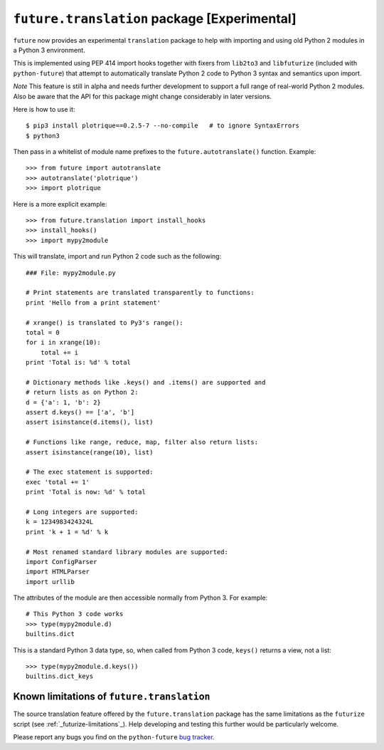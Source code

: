 .. _translation:

``future.translation`` package [Experimental]
=============================================

``future`` now provides an experimental ``translation`` package to help
with importing and using old Python 2 modules in a Python 3 environment.

This is implemented using PEP 414 import hooks together with fixers from
``lib2to3`` and ``libfuturize`` (included with ``python-future``) that
attempt to automatically translate Python 2 code to Python 3 syntax and
semantics upon import.

*Note* This feature is still in alpha and needs further development to support a
full range of real-world Python 2 modules. Also be aware that the API for
this package might change considerably in later versions.

Here is how to use it::

    $ pip3 install plotrique==0.2.5-7 --no-compile   # to ignore SyntaxErrors
    $ python3
    
Then pass in a whitelist of module name prefixes to the
``future.autotranslate()`` function. Example::
    
    >>> from future import autotranslate
    >>> autotranslate('plotrique')
    >>> import plotrique

Here is a more explicit example::

    >>> from future.translation import install_hooks
    >>> install_hooks()
    >>> import mypy2module

This will translate, import and run Python 2 code such as the following::

    ### File: mypy2module.py

    # Print statements are translated transparently to functions:
    print 'Hello from a print statement'
     
    # xrange() is translated to Py3's range():
    total = 0
    for i in xrange(10):
        total += i
    print 'Total is: %d' % total
    
    # Dictionary methods like .keys() and .items() are supported and
    # return lists as on Python 2:
    d = {'a': 1, 'b': 2}
    assert d.keys() == ['a', 'b']
    assert isinstance(d.items(), list)
    
    # Functions like range, reduce, map, filter also return lists:
    assert isinstance(range(10), list)

    # The exec statement is supported:
    exec 'total += 1'
    print 'Total is now: %d' % total

    # Long integers are supported:
    k = 1234983424324L
    print 'k + 1 = %d' % k

    # Most renamed standard library modules are supported:
    import ConfigParser
    import HTMLParser
    import urllib


The attributes of the module are then accessible normally from Python 3.
For example::
    
    # This Python 3 code works
    >>> type(mypy2module.d)
    builtins.dict

This is a standard Python 3 data type, so, when called from Python 3 code,
``keys()`` returns a view, not a list::

    >>> type(mypy2module.d.keys())
    builtins.dict_keys


.. _translation-limitations

Known limitations of ``future.translation``
-------------------------------------------

The source translation feature offered by the ``future.translation``
package has the same limitations as the ``futurize`` script (see
:ref:`_futurize-limitations`_). Help developing and testing this further
would be particularly welcome.

Please report any bugs you find on the ``python-future`` `bug tracker
<https://github.com/PythonCharmers/python-future/>`_.
